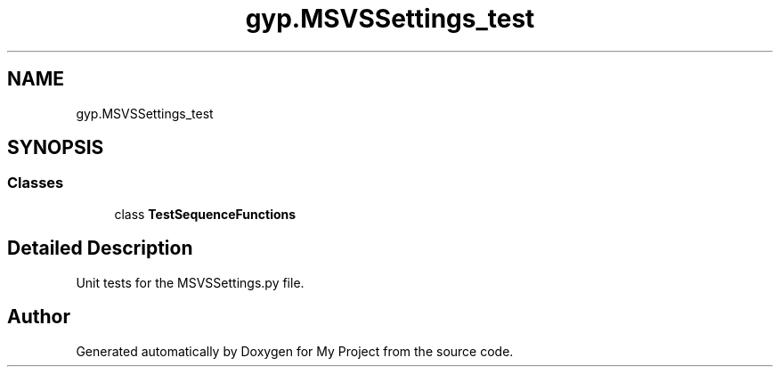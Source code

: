 .TH "gyp.MSVSSettings_test" 3 "My Project" \" -*- nroff -*-
.ad l
.nh
.SH NAME
gyp.MSVSSettings_test
.SH SYNOPSIS
.br
.PP
.SS "Classes"

.in +1c
.ti -1c
.RI "class \fBTestSequenceFunctions\fP"
.br
.in -1c
.SH "Detailed Description"
.PP 

.PP
.nf
Unit tests for the MSVSSettings\&.py file\&.
.fi
.PP
 
.SH "Author"
.PP 
Generated automatically by Doxygen for My Project from the source code\&.
